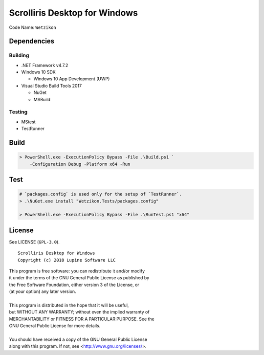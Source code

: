Scrolliris Desktop for Windows
==============================

Code Name: ``Wetzikon``

.. raw:: html

   <img src="/img/scrolliris-desktop-windows-20180628.png?raw=true" alt="Scrolliris Desktop Windows v0.0.1" width="510px">


Dependencies
------------

Building
~~~~~~~~

* .NET Framework v4.7.2

* Windows 10 SDK

  * Windows 10 App Development (UWP)

* Visual Studio Build Tools 2017

  * NuGet
  * MSBuild

Testing
~~~~~~~

* MStest
* TestRunner


Build
-----

.. code:: powershell

   > PowerShell.exe -ExecutionPolicy Bypass -File .\Build.ps1 `
       -Configuration Debug -Platform x64 -Run



Test
----

.. code:: powershell

   # `packages.config` is used only for the setup of `TestRunner`.
   > .\NuGet.exe install "Wetzikon.Tests/packages.config"

   > PowerShell.exe -ExecutionPolicy Bypass -File .\RunTest.ps1 "x64"



License
-------

See LICENSE (``GPL-3.0``).

::

   Scrolliris Desktop for Windows
   Copyright (c) 2018 Lupine Software LLC


| This program is free software: you can redistribute it and/or modify
| it under the terms of the GNU General Public License as published by
| the Free Software Foundation, either version 3 of the License, or
| (at your option) any later version.
|
| This program is distributed in the hope that it will be useful,
| but WITHOUT ANY WARRANTY; without even the implied warranty of
| MERCHANTABILITY or FITNESS FOR A PARTICULAR PURPOSE. See the
| GNU General Public License for more details.
|
| You should have received a copy of the GNU General Public License
| along with this program.  If not, see <http://www.gnu.org/licenses/>.
